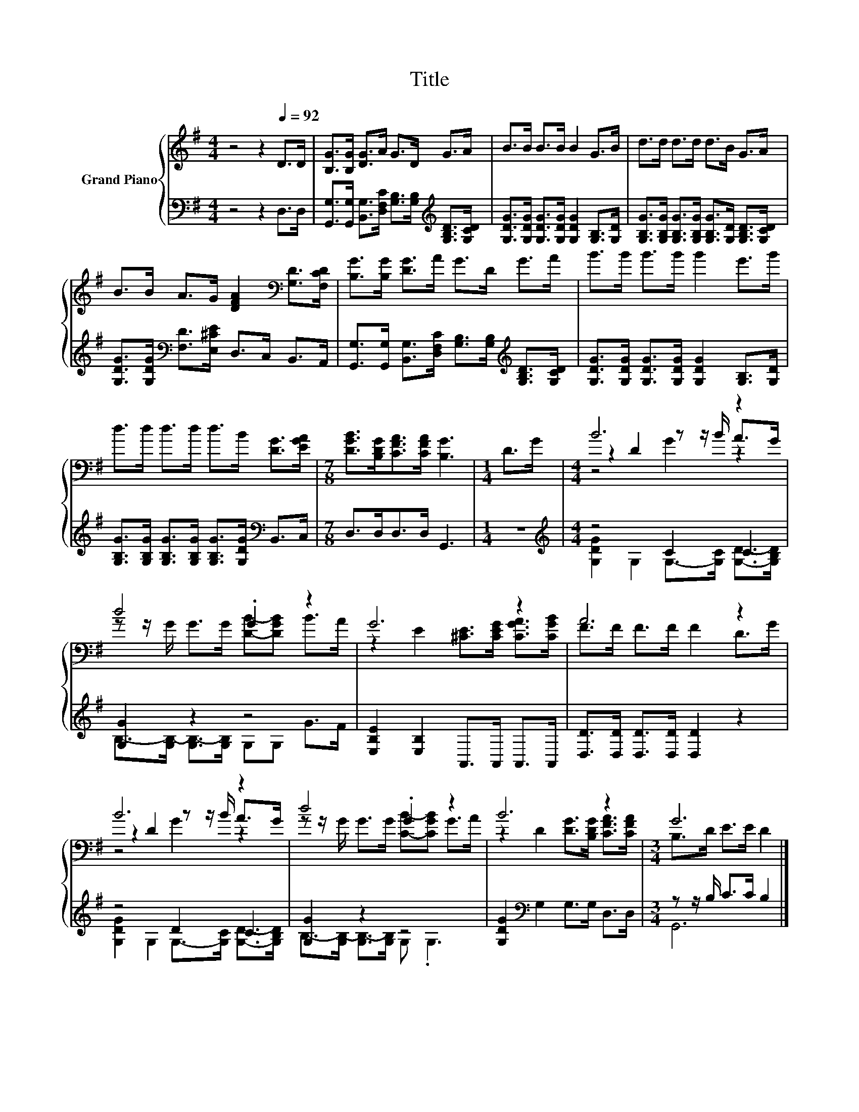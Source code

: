X:1
T:Title
%%score { ( 1 3 4 ) | ( 2 5 ) }
L:1/8
M:4/4
K:G
V:1 treble nm="Grand Piano"
V:3 treble 
V:4 treble 
V:2 bass 
V:5 bass 
V:1
 z4 z2[Q:1/4=92] D>D | [B,G]>[B,G] [DG]>A G>D G>A | B>B B>B B2 G>B | d>d d>d d>B G>A | %4
 B>B A>G [DFA]2[K:bass] [G,D]>[F,CD] | [B,G]>[B,G] [DG]>A G>D G>A | B>B B>B B2 G>B | %7
 d>d d>d d>B [DG]>[EGA] |[M:7/8] [DGB]>[B,DG][CFA]>[CFA] [B,G]3 |[M:1/4] D>G |[M:4/4] B6 z2 | %11
 d4 .G2 z2 | G6 z2 | A6 z2 | B6 z2 | d4 .G2 z2 | B6 z2 |[M:3/4] G6 |] %18
V:2
 z4 z2 D,>D, | [G,,G,]>[G,,G,] [B,,G,]>[D,F,C] [G,B,]>[G,B,][K:treble] [G,B,D]>[G,CD] | %2
 [G,DG]>[G,DG] [G,DG]>[G,DG] [G,DG]2 [G,B,]>[G,D] | %3
 [G,B,G]>[G,B,G] [G,B,G]>[G,B,G] [G,B,G]>[G,D] [G,B,D]>[G,CD] | %4
 [G,DG]>[G,DG][K:bass] [F,D]>[E,^CE] D,>C, B,,>A,, | %5
 [G,,G,]>[G,,G,] [B,,G,]>[D,F,C] [G,B,]>[G,B,][K:treble] [G,B,D]>[G,CD] | %6
 [G,DG]>[G,DG] [G,DG]>[G,DG] [G,DG]2 [G,B,]>[G,D] | %7
 [G,B,G]>[G,B,G] [G,B,G]>[G,B,G] [G,B,G]>[G,DG][K:bass] B,,>C, |[M:7/8] D,>D,D,>D, G,,3 | %9
[M:1/4] z2 |[M:4/4][K:treble] z4 C2 C2 | [G,G]2 z2 z4 | [E,B,E]2 [E,B,]2 A,,>A,, A,,>A,, | %13
 [D,D]>[D,D] [D,D]>[D,D] [D,D]2 z2 | z4 D2 C2 | [G,G]2 z2 z4 | [G,DG]2[K:bass] G,2 G,>G, D,>D, | %17
[M:3/4] z z/ B,/ C>C B,2 |] %18
V:3
 x8 | x8 | x8 | x8 | x6[K:bass] x2 | x8 | x8 | x8 |[M:7/8] x7 |[M:1/4] x2 | %10
[M:4/4] z2 D2 z z/ B/ A>G | z z/ G/ G>G [DB]-[DGB] B>A | z2 E2 [^CE]>[CEG] [CGA]>[CGB] | %13
 F>F F>F F2 D>G | z2 D2 z z/ B/ A>G | z z/ G/ G>G [CB]-[CGB] G>A | z2 D2 [DG]>[B,DG] [CFA]>[CFA] | %17
[M:3/4] B,>D E>E D2 |] %18
V:4
 x8 | x8 | x8 | x8 | x6[K:bass] x2 | x8 | x8 | x8 |[M:7/8] x7 |[M:1/4] x2 |[M:4/4] z4 G2 z2 | x8 | %12
 x8 | x8 | z4 G2 z2 | x8 | x8 |[M:3/4] x6 |] %18
V:5
 x8 | x6[K:treble] x2 | x8 | x8 | x2[K:bass] x6 | x6[K:treble] x2 | x8 | x6[K:bass] x2 | %8
[M:7/8] x7 |[M:1/4] x2 |[M:4/4][K:treble] [G,DG]2 G,2 G,->[G,C] [G,D]->[G,B,D] | %11
 B,->[G,B,-] [G,B,-]>[G,B,] G,G, G>F | x8 | x8 | [G,DG]2 G,2 G,->[G,C] [G,D]->[G,B,D] | %15
 B,->[G,B,-] [G,B,-]>[G,B,] G, .G,3 | x2[K:bass] x6 |[M:3/4] G,,6 |] %18

